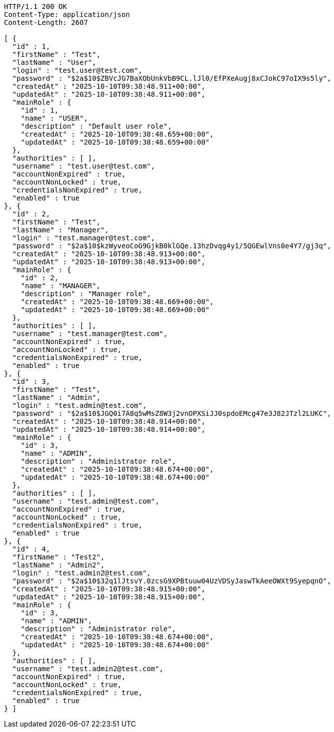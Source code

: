 [source,http,options="nowrap"]
----
HTTP/1.1 200 OK
Content-Type: application/json
Content-Length: 2607

[ {
  "id" : 1,
  "firstName" : "Test",
  "lastName" : "User",
  "login" : "test.user@test.com",
  "password" : "$2a$10$ZBVcJG7BaXObUnkVbB9CL.lJl0/EfPXeAugj8xCJokC97oIX9s5ly",
  "createdAt" : "2025-10-10T09:38:48.911+00:00",
  "updatedAt" : "2025-10-10T09:38:48.911+00:00",
  "mainRole" : {
    "id" : 1,
    "name" : "USER",
    "description" : "Default user role",
    "createdAt" : "2025-10-10T09:38:48.659+00:00",
    "updatedAt" : "2025-10-10T09:38:48.659+00:00"
  },
  "authorities" : [ ],
  "username" : "test.user@test.com",
  "accountNonExpired" : true,
  "accountNonLocked" : true,
  "credentialsNonExpired" : true,
  "enabled" : true
}, {
  "id" : 2,
  "firstName" : "Test",
  "lastName" : "Manager",
  "login" : "test.manager@test.com",
  "password" : "$2a$10$kzWyveoCoG9GjkB0klGQe.13hzDvqg4y1/5QGEwlVns0e4Y7/gj3q",
  "createdAt" : "2025-10-10T09:38:48.913+00:00",
  "updatedAt" : "2025-10-10T09:38:48.913+00:00",
  "mainRole" : {
    "id" : 2,
    "name" : "MANAGER",
    "description" : "Manager role",
    "createdAt" : "2025-10-10T09:38:48.669+00:00",
    "updatedAt" : "2025-10-10T09:38:48.669+00:00"
  },
  "authorities" : [ ],
  "username" : "test.manager@test.com",
  "accountNonExpired" : true,
  "accountNonLocked" : true,
  "credentialsNonExpired" : true,
  "enabled" : true
}, {
  "id" : 3,
  "firstName" : "Test",
  "lastName" : "Admin",
  "login" : "test.admin@test.com",
  "password" : "$2a$10$JGQ0i7A8q5wMsZ8W3j2vnOPXSiJJ0spdoEMcg47e3J82JTzl2LUKC",
  "createdAt" : "2025-10-10T09:38:48.914+00:00",
  "updatedAt" : "2025-10-10T09:38:48.914+00:00",
  "mainRole" : {
    "id" : 3,
    "name" : "ADMIN",
    "description" : "Administrator role",
    "createdAt" : "2025-10-10T09:38:48.674+00:00",
    "updatedAt" : "2025-10-10T09:38:48.674+00:00"
  },
  "authorities" : [ ],
  "username" : "test.admin@test.com",
  "accountNonExpired" : true,
  "accountNonLocked" : true,
  "credentialsNonExpired" : true,
  "enabled" : true
}, {
  "id" : 4,
  "firstName" : "Test2",
  "lastName" : "Admin2",
  "login" : "test.admin2@test.com",
  "password" : "$2a$10$32q1lJtsvY.0zcsG9XPBtuuw04UzVDSyJaswTkAeeOWXt9SyepqnO",
  "createdAt" : "2025-10-10T09:38:48.915+00:00",
  "updatedAt" : "2025-10-10T09:38:48.915+00:00",
  "mainRole" : {
    "id" : 3,
    "name" : "ADMIN",
    "description" : "Administrator role",
    "createdAt" : "2025-10-10T09:38:48.674+00:00",
    "updatedAt" : "2025-10-10T09:38:48.674+00:00"
  },
  "authorities" : [ ],
  "username" : "test.admin2@test.com",
  "accountNonExpired" : true,
  "accountNonLocked" : true,
  "credentialsNonExpired" : true,
  "enabled" : true
} ]
----